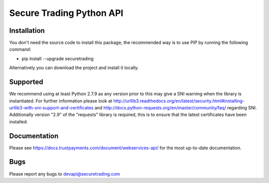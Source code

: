 Secure Trading Python API
=========================

Installation
^^^^^^^^^^^^

You don't need the source code to install this package, the recommended way is to use PIP by running the following command:

* pip install --upgrade securetrading

Alternatively you can download the project and install it locally.

Supported
^^^^^^^^^

We recommend using at least Python 2.7.9  as any version prior to this may give a SNI warning when the library is instantiated. For further information please look at http://urllib3.readthedocs.org/en/latest/security.html#installing-urllib3-with-sni-support-and-certificates and http://docs.python-requests.org/en/master/community/faq/ regarding SNI. Additionally version "2.9" of the "requests" library is required, this is to ensure that the latest certificates have been installed.

Documentation
^^^^^^^^^^^^^

Please see https://docs.trustpayments.com/document/webservices-api/ for the most up-to-date documentation.

Bugs
^^^^

Please report any bugs to devapi@securetrading.com

